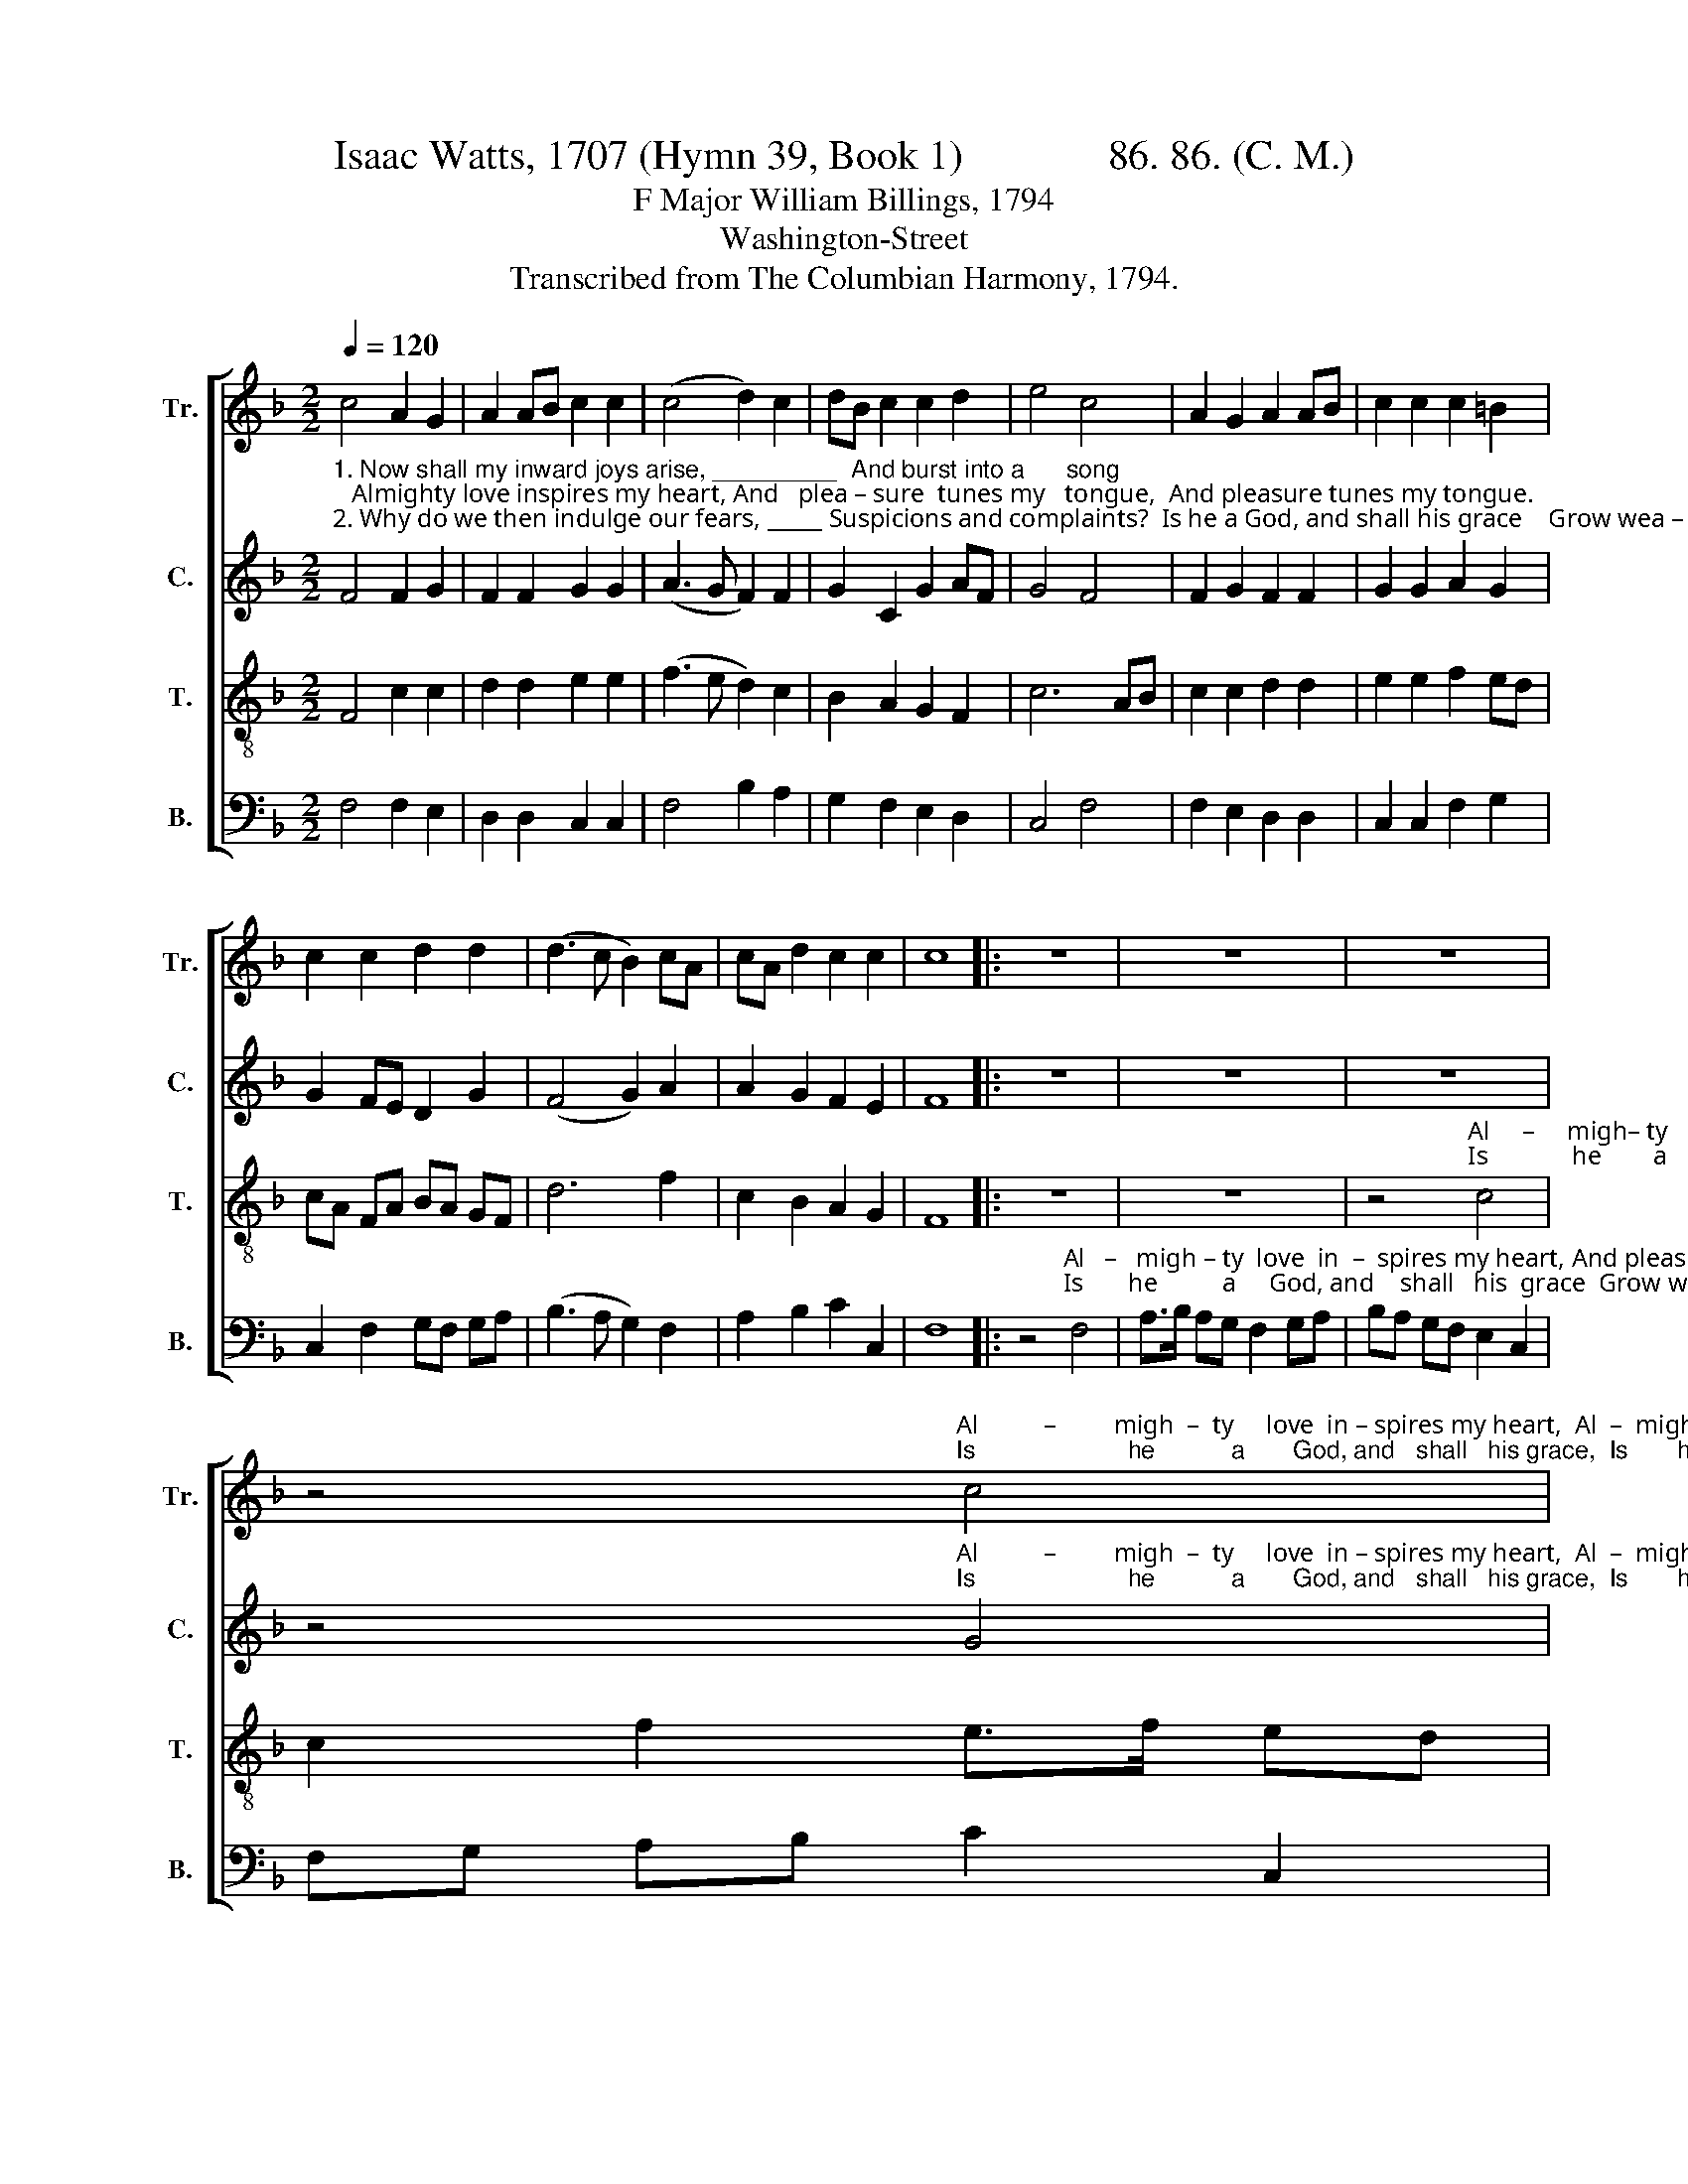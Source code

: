 X:1
T:Isaac Watts, 1707 (Hymn 39, Book 1)              86. 86. (C. M.)
T:F Major William Billings, 1794
T:Washington-Street
T:Transcribed from The Columbian Harmony, 1794. 
%%score [ 1 2 3 4 ]
L:1/8
Q:1/4=120
M:2/2
K:F
V:1 treble nm="Tr." snm="Tr."
V:2 treble nm="C." snm="C."
V:3 treble-8 nm="T." snm="T."
V:4 bass nm="B." snm="B."
V:1
 c4 A2 G2 | A2 AB c2 c2 | (c4 d2) c2 | dB c2 c2 d2 | e4 c4 | A2 G2 A2 AB | c2 c2 c2 =B2 | %7
 c2 c2 d2 d2 | (d3 c B2) cA | cA d2 c2 c2 | c8 |: z8 | z8 | z8 | %14
 z4"^Al          –         migh  –  ty     love  in – spires my heart,  Al  –  migh – ty  love   in  –  spires  my heart,  And""^Is                      he           a       God, and   shall   his grace,  Is       he          a   God,  and     shall    his grace,  Grow" c4 | %15
 f2 f2 c2 A2 | cB AG F2 B2 | AB cd c2 BA | dc BA c2 df | %19
"^plea–sure tunes my tongue, _________________________   Al  –    migh – ty   love  in   –   spires  my  heart,  And  pleasure tunes, And   pleasure tune my tongue.""^wea–ry     of     his  saints? __________________________   Is         he         a    God, and      shall     his  grace   Grow  weary  of,       Grow  wea – ry  of   his  saints?" ec d2 d2 c2 | %20
 c8- | c6 B2 | A>B cd c2 BA | Bc d2 c2 cB | AB cd c2 cB | AB cd c2 c2 | c8 :| %27
V:2
"^1. Now shall my inward joys arise, _________  And burst into a      song;   Almighty love inspires my heart, And   plea – sure  tunes my   tongue,  And pleasure tunes my tongue.""^2. Why do we then indulge our fears, _____ Suspicions and complaints?  Is he a God, and shall his grace    Grow wea – ry     of        his   saints?  Grow    weary  of  his  saints?" F4 F2 G2 | %1
 F2 F2 G2 G2 | (A3 G F2) F2 | G2 C2 G2 AF | G4 F4 | F2 G2 F2 F2 | G2 G2 A2 G2 | G2 FE D2 G2 | %8
 (F4 G2) A2 | A2 G2 F2 E2 | F8 |: z8 | z8 | z8 | %14
 z4"^Al          –         migh  –  ty     love  in – spires my heart,  Al  –  migh – ty  love   in  –  spires  my heart,  And""^Is                      he           a       God, and   shall   his grace,  Is       he          a   God,  and     shall    his grace,  Grow" G4 | %15
 A>B AG F2 F2 | F2 FG A2 G>B | AG FG A2 G2 | F2 GA G2 FG | %19
"^plea–sure tunes, And pleasure tunes my tongue,""^wea–ry     of,       Grow weary  of       his  saints?" AF GA G2 G2 | %20
 A>B AG F2 FG | A6 G2 | F2 FG A2 G2 | F2 GA G2 G2 | A2 A2 G2 G2 | A2 A2 G2 G2 | A8 :| %27
V:3
 F4 c2 c2 | d2 d2 e2 e2 | (f3 e d2) c2 | B2 A2 G2 F2 | c6 AB | c2 c2 d2 d2 | e2 e2 f2 ed | %7
 cA FA BA GF | d6 f2 | c2 B2 A2 G2 | F8 |: z8 | z8 | %13
 z4"^Al     –     migh– ty        love    in   –   spires  my  heart, And pleasure  tunes, And     pleasure     tunes, And   pleasure   tunes,  And""^Is             he        a          God,  and       shall    his  grace  Grow wea–ry   of,     Grow    wea – ry   of,       Grow wea – ry   of,       Grow" c4 | %14
 c2 f2 e>f ed | c>d c=B c2 c2 | A2 c2 f2 ed | c>d cB A2 Bc | dc df e2 d2 | %19
"^pleasure  tunes, And pleasure tunes my   tongue,  Al  –    migh – ty   love  in   –   spires  my  heart,  And  pleasure tunes, And   pleasure tune my tongue.""^wea–ry   of,       Grow weary     of,     his   saints?   Is         he         a    God, and      shall     his  grace   Grow  weary  of,       Grow  wea – ry  of   his  saints?" c2 BA d2 e2 | %20
 f2 c2 A2 c2 | f6 ed | c>d cB A2 Bc | dc BA c2 c2 | c2 f2 e2 c2 | c2 f2 e2 e2 | f8 :| %27
V:4
 F,4 F,2 E,2 | D,2 D,2 C,2 C,2 | F,4 B,2 A,2 | G,2 F,2 E,2 D,2 | C,4 F,4 | F,2 E,2 D,2 D,2 | %6
 C,2 C,2 F,2 G,2 | C,2 F,2 G,F, G,A, | (B,3 A, G,2) F,2 | A,2 B,2 C2 C,2 | F,8 |: %11
 z4"^Al   –   migh – ty  love  in  –  spires my heart, And pleasure  tunes   my       tongue, _______________________________          Al    –    migh  –  ty    love  in – spires my heart,  And""^Is       he          a     God, and    shall   his  grace  Grow wea–ry  of        his       saints? _______________________________           Is           he           a      God, and   shall   his grace  Grow" F,4 | %12
 A,>B, A,G, F,2 G,A, | B,A, G,F, E,2 C,2 | F,G, A,B, C2 C,2 | F,8- | F,6 G,2 | %17
 A,>B, A,G, F,2 G,A, | B,A, G,F, C2 B,2 | %19
"^pleasure  tunes  my   tongue, ______________________""^wea–ry    of       his    saints? ______________________" A,2 G,F, G,2 C,2 | %20
 F,8- | F,6 G,2 | A,>B, A,G, F,2 G,A, | B,A, G,F, E,2 C,2 | F,G, A,B, C2 C,2 | F,G, A,B, C2 C,2 | %26
 F,8 :| %27

